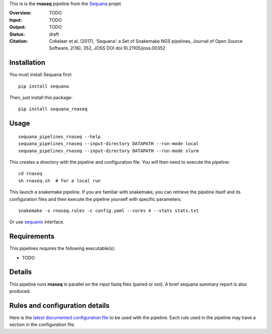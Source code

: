 This is is the **rnaseq** pipeline from the `Sequana <https://sequana.readthedocs.org>`_ projet

:Overview: TODO 
:Input: TODO
:Output: TODO
:Status: draft
:Citation: Cokelaer et al, (2017), ‘Sequana’: a Set of Snakemake NGS pipelines, Journal of Open Source Software, 2(16), 352, JOSS DOI doi:10.21105/joss.00352


Installation
~~~~~~~~~~~~

You must install Sequana first::

    pip install sequana

Then, just install this package::

    pip install sequana_rnaseq


Usage
~~~~~

::

    sequana_pipelines_rnaseq --help
    sequana_pipelines_rnaseq --input-directory DATAPATH --run-mode local
    sequana_pipelines_rnaseq --input-directory DATAPATH --run-mode slurm

This creates a directory with the pipeline and configuration file. You will then need 
to execute the pipeline::

    cd rnaseq
    sh rnaseq.sh  # for a local run

This launch a snakemake pipeline. If you are familiar with snakemake, you can 
retrieve the pipeline itself and its configuration files and then execute the pipeline yourself with specific parameters::

    snakemake -s rnaseq.rules -c config.yaml --cores 4 --stats stats.txt

Or use `sequanix <https://sequana.readthedocs.io/en/master/sequanix.html>`_ interface.

Requirements
~~~~~~~~~~~~

This pipelines requires the following executable(s):

- TODO

.. image:: https://raw.githubusercontent.com/sequana/sequana_rnaseq/master/sequana_pipelines/rnaseq/dag.png


Details
~~~~~~~~~

This pipeline runs **rnaseq** in parallel on the input fastq files (paired or not). 
A brief sequana summary report is also produced.


Rules and configuration details
~~~~~~~~~~~~~~~~~~~~~~~~~~~~~~~

Here is the `latest documented configuration file <https://raw.githubusercontent.com/sequana/sequana_rnaseq/master/sequana_pipelines/rnaseq/config.yaml>`_
to be used with the pipeline. Each rule used in the pipeline may have a section in the configuration file. 

